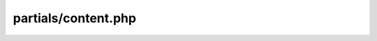 partials/content.php
====================

.. php:attr:: $tags

      The default template for displaying content